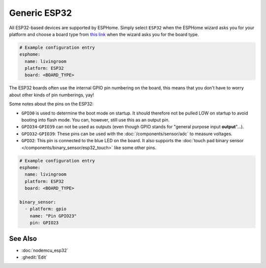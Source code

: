Generic ESP32
=============

.. seo::
    :description: Information about how to use generic ESP32 boards in ESPHome.
    :image: esp32.svg

All ESP32-based devices are supported by ESPHome. Simply select ``ESP32`` when
the ESPHome wizard asks you for your platform and choose a board type
from `this link <http://docs.platformio.org/en/latest/platforms/espressif32.html>`__ when the wizard
asks you for the board type.

.. code-block:: yaml

    # Example configuration entry
    esphome:
      name: livingroom
      platform: ESP32
      board: <BOARD_TYPE>

The ESP32 boards often use the internal GPIO pin numbering on the board, this means that
you don't have to worry about other kinds of pin numberings, yay!

Some notes about the pins on the ESP32:

- ``GPIO0`` is used to determine the boot mode on startup. It should therefore not be pulled LOW
  on startup to avoid booting into flash mode. You can, however, still use this as an output pin.
- ``GPIO34``-``GPIO39`` can not be used as outputs (even though GPIO stands for "general purpose input
  **output**"...).
- ``GPIO32``-``GPIO39``: These pins can be used with the :doc:`/components/sensor/adc` to measure
  voltages.
- ``GPIO2``: This pin is connected to the blue LED on the board. It also supports
  the :doc:`touch pad binary sensor </components/binary_sensor/esp32_touch>` like some other
  pins.

.. code-block:: yaml

    # Example configuration entry
    esphome:
      name: livingroom
      platform: ESP32
      board: <BOARD_TYPE>

    binary_sensor:
      - platform: gpio
        name: "Pin GPIO23"
        pin: GPIO23

See Also
--------

- :doc:`nodemcu_esp32`
- :ghedit:`Edit`
